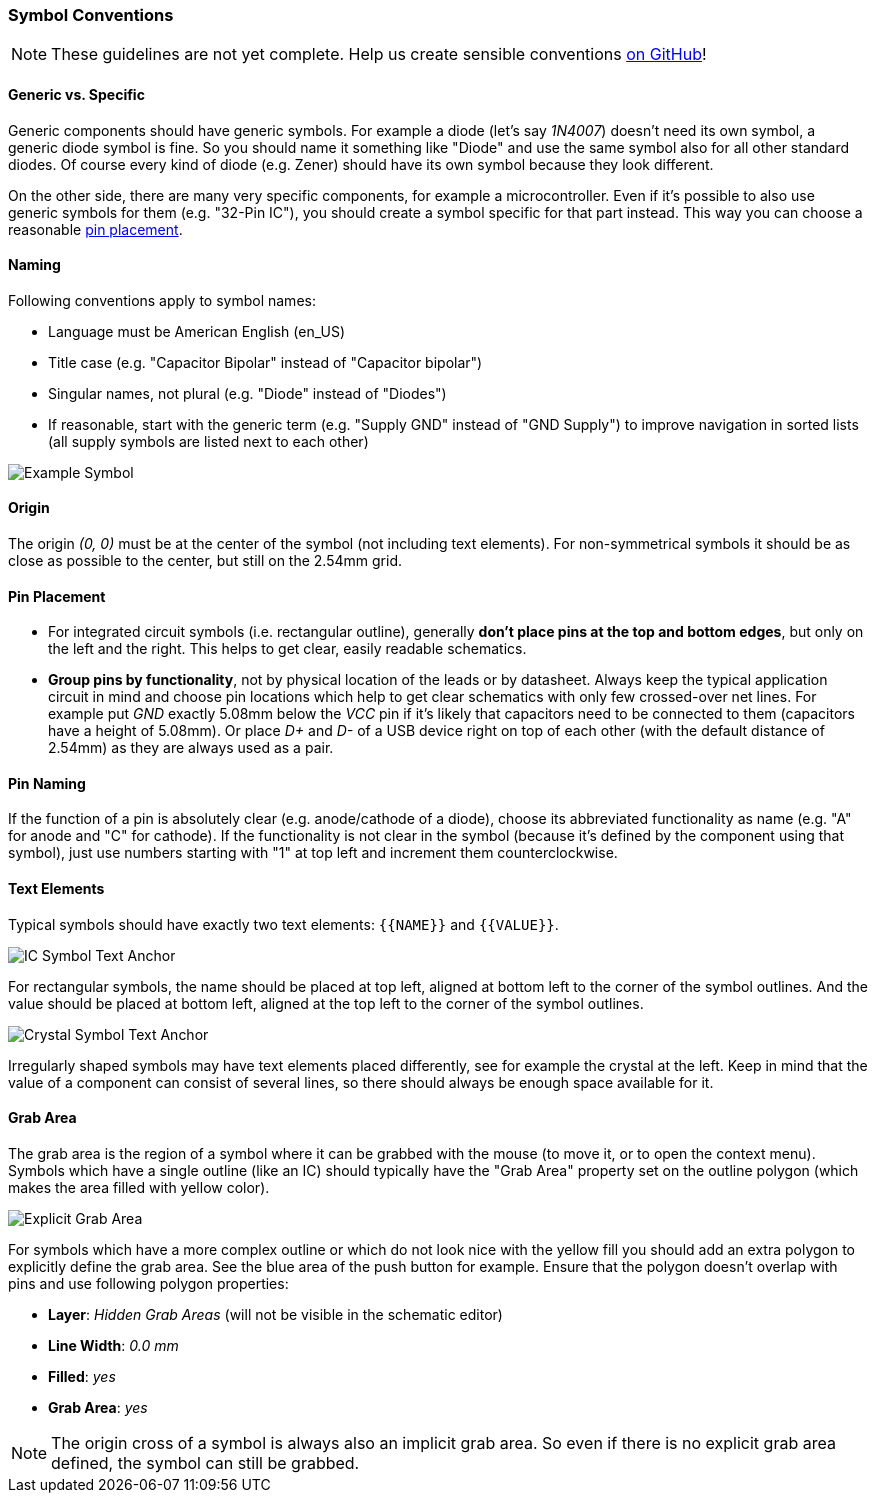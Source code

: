 [#libraryconventions-symbols]
=== Symbol Conventions

[NOTE]
====
These guidelines are not yet complete. Help us create sensible conventions
https://github.com/LibrePCB/librepcb-doc/issues?q=is%3Aissue+label%3A%22Conventions%3A+Symbols%22[on GitHub]!
====


[#libraryconventions-symbols-genericspecific]
==== Generic vs. Specific

Generic components should have generic symbols. For example a diode (let's
say _1N4007_) doesn't need its own symbol, a generic diode symbol is fine.
So you should name it something like "Diode" and use the same symbol also
for all other standard diodes. Of course every kind of diode (e.g. Zener)
should have its own symbol because they look different.

On the other side, there are many very specific components, for example
a microcontroller. Even if it's possible to also use generic symbols for
them (e.g. "32-Pin IC"), you should create a symbol specific for that part
instead. This way you can choose a reasonable
<<libraryconventions-symbols-pinplacement,pin placement>>.


[#libraryconventions-symbols-naming]
==== Naming

Following conventions apply to symbol names:

- Language must be American English (en_US)
- Title case (e.g. "Capacitor Bipolar" instead of "Capacitor bipolar")
- Singular names, not plural (e.g. "Diode" instead of "Diodes")
- If reasonable, start with the generic term (e.g. "Supply GND" instead
  of "GND Supply") to improve navigation in sorted lists (all supply
  symbols are listed next to each other)


// Image spans across multiple sections
image::img/symbol_stm32.png[alt="Example Symbol",role="right"]


[#libraryconventions-symbols-origin]
==== Origin

The origin _(0, 0)_ must be at the center of the symbol (not including
text elements). For non-symmetrical symbols it should be as close as
possible to the center, but still on the 2.54mm grid.


[#libraryconventions-symbols-pinplacement]
==== Pin Placement

- For integrated circuit symbols (i.e. rectangular outline), generally
  *don't place pins at the top and bottom edges*, but only on the left and
  the right. This helps to get clear, easily readable schematics.
- *Group pins by functionality*, not by physical location of the leads or by
  datasheet. Always keep the typical application circuit in mind and choose
  pin locations which help to get clear schematics with only few crossed-over
  net lines. For example put _GND_ exactly 5.08mm below the _VCC_ pin if it's
  likely that capacitors need to be connected to them (capacitors have a
  height of 5.08mm). Or place _D+_ and _D-_ of a USB device right on top of
  each other (with the default distance of 2.54mm) as they are always used
  as a pair.


[#libraryconventions-symbols-pinnaming]
==== Pin Naming

If the function of a pin is absolutely clear (e.g. anode/cathode of a diode),
choose its abbreviated functionality as name (e.g. "A" for anode and "C" for
cathode). If the functionality is not clear in the symbol (because it's
defined by the component using that symbol), just use numbers starting with
"1" at top left and increment them counterclockwise.


[#libraryconventions-symbols-textelements]
==== Text Elements

Typical symbols should have exactly two text elements: `{{NAME}}` and
`{{VALUE}}`.

image::img/symbol_text_anchor_ic.png[alt="IC Symbol Text Anchor",role="right"]

For rectangular symbols, the name should be placed at top left, aligned at
bottom left to the corner of the symbol outlines. And the value should be
placed at bottom left, aligned at the top left to the corner of the symbol
outlines.

image::img/symbol_text_anchor_crystal.png[alt="Crystal Symbol Text Anchor",role="left"]

Irregularly shaped symbols may have text elements placed differently, see for
example the crystal at the left. Keep in mind that the value of a component can
consist of several lines, so there should always be enough space available for
it.


[#libraryconventions-symbols-grabarea]
==== Grab Area

The grab area is the region of a symbol where it can be grabbed with the
mouse (to move it, or to open the context menu). Symbols which have a
single outline (like an IC) should typically have the "Grab Area" property
set on the outline polygon (which makes the area filled with yellow color).

image::img/symbol_grabarea_pushbutton.png[alt="Explicit Grab Area",role="right"]

For symbols which have a more complex outline or which do not look nice
with the yellow fill you should add an extra polygon to explicitly define
the grab area. See the blue area of the push button for example. Ensure
that the polygon doesn't overlap with pins and use following polygon
properties:

- *Layer*: _Hidden Grab Areas_ (will not be visible in the schematic editor)
- *Line Width*: _0.0 mm_
- *Filled*: _yes_
- *Grab Area*: _yes_

[NOTE]
====
The origin cross of a symbol is always also an implicit grab area. So even
if there is no explicit grab area defined, the symbol can still be grabbed.
====
